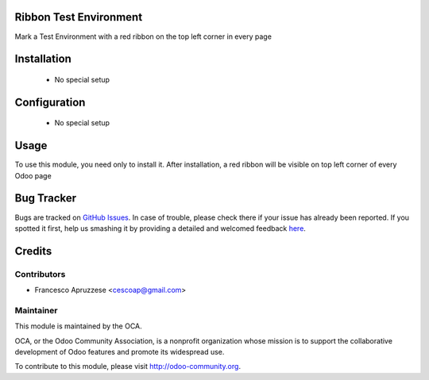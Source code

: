.. image:: https://img.shields.io/badge/licence-AGPL--3-blue.svg
    :alt: License: AGPL-3

Ribbon Test Environment
=======================

Mark a Test Environment with a red ribbon on the top left corner in every page

.. image:: /ribbon_test_environment/static/description/screenshot.png
    :alt: Screenshot

Installation
============

 * No special setup

Configuration
=============

 * No special setup

Usage
=====

To use this module, you need only to install it. After installation, a red ribbon will be visible on top left corner of every Odoo page


Bug Tracker
===========

Bugs are tracked on `GitHub Issues <https://github.com/OCA/web/issues>`_.
In case of trouble, please check there if your issue has already been reported.
If you spotted it first, help us smashing it by providing a detailed and welcomed feedback
`here <https://github.com/OCA/web/issues/new?body=module:%20ribbon_test_environment%0Aversion:%208.0%0A%0A**Steps%20to%20reproduce**%0A-%20...%0A%0A**Current%20behavior**%0A%0A**Expected%20behavior**>`_.


Credits
=======

Contributors
------------

* Francesco Apruzzese <cescoap@gmail.com>

Maintainer
----------

.. image:: https://odoo-community.org/logo.png
   :alt: Odoo Community Association
   :target: https://odoo-community.org

This module is maintained by the OCA.

OCA, or the Odoo Community Association, is a nonprofit organization whose
mission is to support the collaborative development of Odoo features and
promote its widespread use.

To contribute to this module, please visit http://odoo-community.org.
